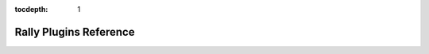 :tocdepth: 1
.. _plugin_reference:


Rally Plugins Reference
=======================

.. contents::
  :depth: 1
  :local:

.. generate_plugin_reference::
